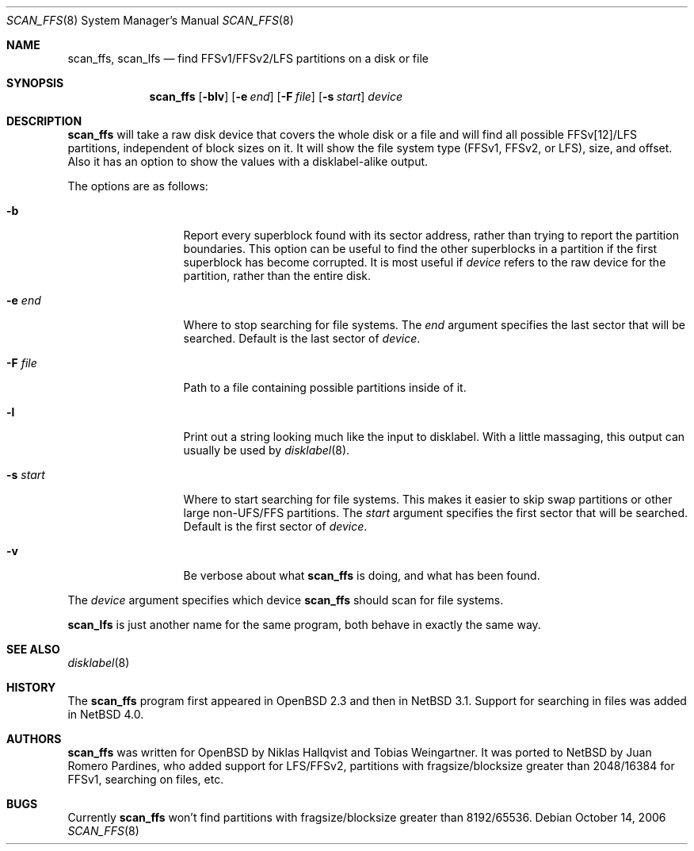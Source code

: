 .\"	$NetBSD: scan_ffs.8,v 1.13 2007/05/01 21:28:50 perseant Exp $
.\"     OpenBSD: scan_ffs.8,v 1.13 2004/12/14 00:04:21 jmc Exp
.\"
.\" Copyright (c) 2005 Juan Romero Pardines
.\" Copyright (c) 1997 Niklas Hallqvist, Tobias Weingartner
.\" All rights reserved.
.\"
.\" Redistribution and use in source and binary forms, with or without
.\" modification, are permitted provided that the following conditions
.\" are met:
.\" 1. Redistributions of source code must retain the above copyright
.\"    notice, this list of conditions and the following disclaimer.
.\" 2. Redistributions in binary form must reproduce the above copyright
.\"    notice, this list of conditions and the following disclaimer in the
.\"    documentation and/or other materials provided with the distribution.
.\"
.\" THIS SOFTWARE IS PROVIDED BY THE AUTHOR ``AS IS'' AND ANY EXPRESS OR
.\" IMPLIED WARRANTIES, INCLUDING, BUT NOT LIMITED TO, THE IMPLIED WARRANTIES
.\" OF MERCHANTABILITY AND FITNESS FOR A PARTICULAR PURPOSE ARE DISCLAIMED.
.\" IN NO EVENT SHALL THE AUTHOR BE LIABLE FOR ANY DIRECT, INDIRECT,
.\" INCIDENTAL, SPECIAL, EXEMPLARY, OR CONSEQUENTIAL DAMAGES (INCLUDING, BUT
.\" NOT LIMITED TO, PROCUREMENT OF SUBSTITUTE GOODS OR SERVICES; LOSS OF USE,
.\" DATA, OR PROFITS; OR BUSINESS INTERRUPTION) HOWEVER CAUSED AND ON ANY
.\" THEORY OF LIABILITY, WHETHER IN CONTRACT, STRICT LIABILITY, OR TORT
.\" (INCLUDING NEGLIGENCE OR OTHERWISE) ARISING IN ANY WAY OUT OF THE USE OF
.\" THIS SOFTWARE, EVEN IF ADVISED OF THE POSSIBILITY OF SUCH DAMAGE.
.\"
.Dd October 14, 2006
.Dt SCAN_FFS 8
.Os
.Sh NAME
.Nm scan_ffs ,
.Nm scan_lfs
.Nd find FFSv1/FFSv2/LFS partitions on a disk or file
.Sh SYNOPSIS
.Nm
.Op Fl blv
.Op Fl e Ar end
.Op Fl F Ar file
.Op Fl s Ar start
.Ar device
.Sh DESCRIPTION
.Nm
will take a raw disk device that covers the whole disk or a file
and will find all possible FFSv[12]/LFS partitions, independent
of block sizes on it.
It will show the file system type (FFSv1, FFSv2, or LFS), size, and
offset.
Also it has an option to show the values with a disklabel-alike
output.
.Pp
The options are as follows:
.Bl -tag -width XXsXstartXX
.It Fl b
Report every superblock found with its sector address, rather than trying
to report the partition boundaries.
This option can be useful to find the other superblocks in a partition if
the first superblock has become corrupted.
It is most useful if
.Ar device
refers to the raw device for the partition, rather than the entire disk.
.It Fl e Ar end
Where to stop searching for file systems.
The
.Ar end
argument specifies the last sector that will be searched.
Default is the last sector of
.Ar device .
.It Fl F Ar file
Path to a file containing possible partitions inside of it.
.It Fl l
Print out a string looking much like the input to disklabel.
With a little massaging, this output can usually be used by
.Xr disklabel 8 .
.It Fl s Ar start
Where to start searching for file systems.
This makes it easier to skip swap
partitions or other large non-UFS/FFS partitions.
The
.Ar start
argument specifies the first sector that will be searched.
Default is the first sector of
.Ar device .
.It Fl v
Be verbose about what
.Nm
is doing, and what has been found.
.El
.Pp
The
.Ar device
argument specifies which device
.Nm
should scan for file systems.
.Pp
.Nm scan_lfs
is just another name for the same program, both behave in exactly
the same way.
.Sh SEE ALSO
.Xr disklabel 8
.Sh HISTORY
The
.Nm
program first appeared in
.Ox 2.3
and then in
.Nx 3.1 .
Support for searching in files was added in
.Nx 4.0 .
.Sh AUTHORS
.An -nosplit
.Nm
was written for
.Ox
by
.An Niklas Hallqvist
and
.An Tobias Weingartner .
It was ported to
.Nx
by
.An Juan Romero Pardines ,
who added support for LFS/FFSv2,
partitions with fragsize/blocksize greater than
2048/16384 for FFSv1, searching on files, etc.
.Sh BUGS
Currently
.Nm
won't find partitions with fragsize/blocksize greater than
8192/65536.

